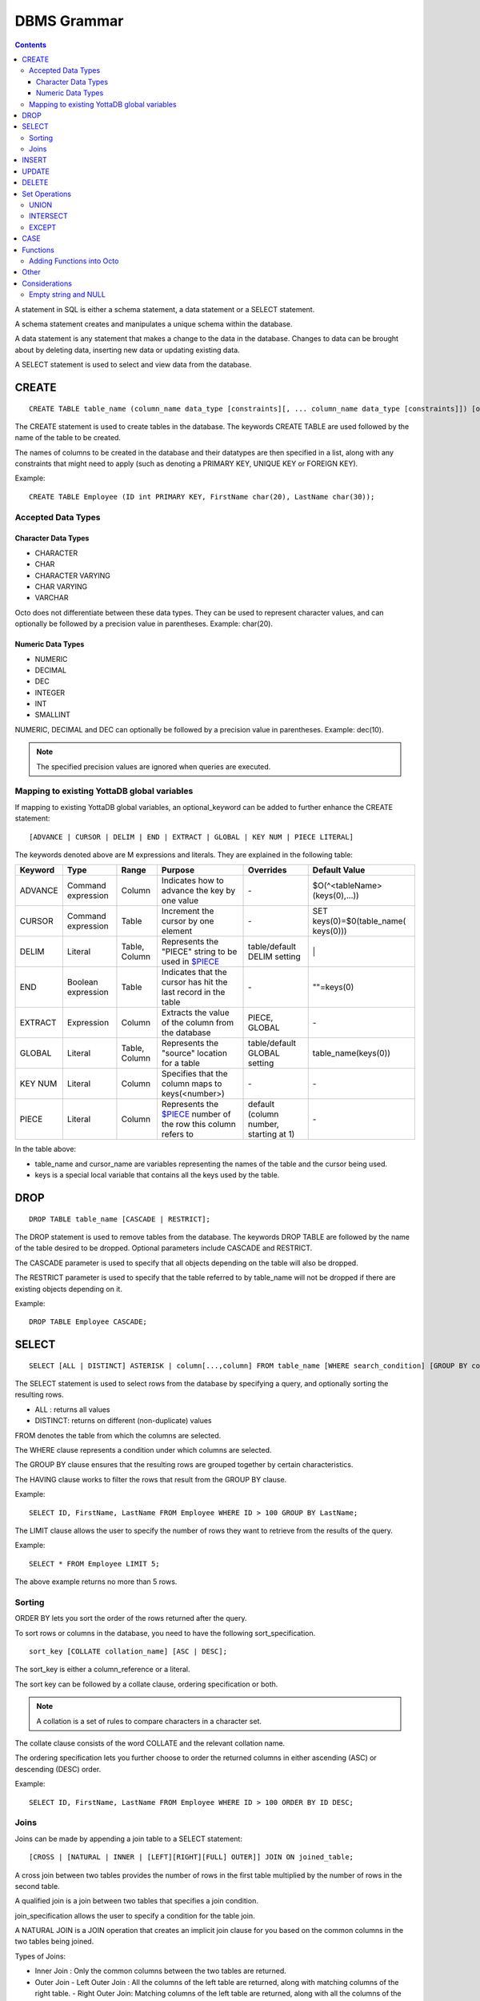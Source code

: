 
================
DBMS Grammar
================

.. contents::
   :depth: 4

A statement in SQL is either a schema statement, a data statement or a SELECT statement.

A schema statement creates and manipulates a unique schema within the database.

A data statement is any statement that makes a change to the data in the database. Changes to data can be brought about by deleting data, inserting new data or updating existing data.

A SELECT statement is used to select and view data from the database.

---------------
CREATE
---------------

.. parsed-literal::
   CREATE TABLE table_name (column_name data_type [constraints][, ... column_name data_type [constraints]]) [optional_keyword];

The CREATE statement is used to create tables in the database. The keywords CREATE TABLE are used followed by the name of the table to be created.

The names of columns to be created in the database and their datatypes are then specified in a list, along with any constraints that might need to apply (such as denoting a PRIMARY KEY, UNIQUE KEY or FOREIGN KEY).

Example:

.. parsed-literal::
   CREATE TABLE Employee (ID int PRIMARY KEY, FirstName char(20), LastName char(30));

++++++++++++++++++++
Accepted Data Types
++++++++++++++++++++

~~~~~~~~~~~~~~~~~~~~~
Character Data Types
~~~~~~~~~~~~~~~~~~~~~

* CHARACTER
* CHAR
* CHARACTER VARYING 
* CHAR VARYING
* VARCHAR

Octo does not differentiate between these data types. They can be used to represent character values, and can optionally be followed by a precision value in parentheses. Example: char(20).

~~~~~~~~~~~~~~~~~~~
Numeric Data Types
~~~~~~~~~~~~~~~~~~~

* NUMERIC
* DECIMAL
* DEC
* INTEGER
* INT
* SMALLINT

NUMERIC, DECIMAL and DEC can optionally be followed by a precision value in parentheses. Example: dec(10).

.. note::
   The specified precision values are ignored when queries are executed.

+++++++++++++++++++++++++++++++++++++++++++++
Mapping to existing YottaDB global variables
+++++++++++++++++++++++++++++++++++++++++++++

If mapping to existing YottaDB global variables, an optional_keyword can be added to further enhance the CREATE statement:

.. parsed-literal::
   [ADVANCE | CURSOR | DELIM | END | EXTRACT | GLOBAL | KEY NUM | PIECE LITERAL]

The keywords denoted above are M expressions and literals. They are explained in the following table:

+--------------------------------+-------------------------------+------------------------+--------------------------------------------------------------------------------+------------------------------+------------------------------+
| Keyword                        | Type                          | Range                  | Purpose                                                                        | Overrides                    | Default Value                |
+================================+===============================+========================+================================================================================+==============================+==============================+
| ADVANCE                        | Command expression            | Column                 | Indicates how to advance the key by one value                                  | \-                           | $O(^<tableName>(keys(0),...))|
+--------------------------------+-------------------------------+------------------------+--------------------------------------------------------------------------------+------------------------------+------------------------------+
| CURSOR                         | Command expression            | Table                  | Increment the cursor by one element                                            | \-                           | SET keys(0)=$0(table_name(   |
|                                |                               |                        |                                                                                |                              | keys(0)))                    |
+--------------------------------+-------------------------------+------------------------+--------------------------------------------------------------------------------+------------------------------+------------------------------+
| DELIM                          | Literal                       | Table, Column          | Represents the "PIECE" string to be used in                                    | table/default DELIM setting  | \|                           |
|                                |                               |                        | `$PIECE <https://docs.yottadb.com/ProgrammersGuide/functions.html#piece>`_     |                              |                              |
+--------------------------------+-------------------------------+------------------------+--------------------------------------------------------------------------------+------------------------------+------------------------------+
| END                            | Boolean expression            | Table                  | Indicates that the cursor has hit the last record in the table                 | \-                           | \"\"=keys(0)                 |
+--------------------------------+-------------------------------+------------------------+--------------------------------------------------------------------------------+------------------------------+------------------------------+
| EXTRACT                        | Expression                    | Column                 | Extracts the value of the column from the database                             | PIECE, GLOBAL                | \-                           |
+--------------------------------+-------------------------------+------------------------+--------------------------------------------------------------------------------+------------------------------+------------------------------+
| GLOBAL                         | Literal                       | Table, Column          | Represents the "source" location for a table                                   | table/default GLOBAL setting | table_name(keys(0))          |
+--------------------------------+-------------------------------+------------------------+--------------------------------------------------------------------------------+------------------------------+------------------------------+
| KEY NUM                        | Literal                       | Column                 | Specifies that the column maps to keys(<number>)                               | \-                           | \-                           |
+--------------------------------+-------------------------------+------------------------+--------------------------------------------------------------------------------+------------------------------+------------------------------+
| PIECE                          | Literal                       | Column                 | Represents the                                                                 | default (column number,      | \-                           |
|                                |                               |                        | `$PIECE <https://docs.yottadb.com/ProgrammersGuide/functions.html#piece>`_     | starting at 1)               |                              | 
|                                |                               |                        | number of the row this column refers to                                        |                              |                              |
+--------------------------------+-------------------------------+------------------------+--------------------------------------------------------------------------------+------------------------------+------------------------------+

In the table above:

* table_name and cursor_name are variables representing the names of the table and the cursor being used.
* keys is a special local variable that contains all the keys used by the table.

-----------------
DROP
-----------------

.. parsed-literal::
   DROP TABLE table_name [CASCADE | RESTRICT];

The DROP statement is used to remove tables from the database. The keywords DROP TABLE are followed by the name of the table desired to be dropped. Optional parameters include CASCADE and RESTRICT.

The CASCADE parameter is used to specify that all objects depending on the table will also be dropped.

The RESTRICT parameter is used to specify that the table referred to by table_name will not be dropped if there are existing objects depending on it.

Example:

.. parsed-literal::
   DROP TABLE Employee CASCADE;

-----------
SELECT
-----------

.. parsed-literal::
   SELECT [ALL | DISTINCT] ASTERISK | column[...,column] FROM table_name [WHERE search_condition] [GROUP BY column[,..column]] [HAVING search_condition] [ORDER BY sort_specification] [LIMIT number];

The SELECT statement is used to select rows from the database by specifying a query, and optionally sorting the resulting rows.

- ALL : returns all values
- DISTINCT: returns on different (non-duplicate) values

FROM denotes the table from which the columns are selected.

The WHERE clause represents a condition under which columns are selected.

The GROUP BY clause ensures that the resulting rows are grouped together by certain characteristics.

The HAVING clause works to filter the rows that result from the GROUP BY clause.

Example:

.. parsed-literal::
   SELECT ID, FirstName, LastName FROM Employee WHERE ID > 100 GROUP BY LastName;

The LIMIT clause allows the user to specify the number of rows they want to retrieve from the results of the query.

Example:

.. parsed-literal::
   SELECT * FROM Employee LIMIT 5;

The above example returns no more than 5 rows.

++++++++
Sorting
++++++++

ORDER BY lets you sort the order of the rows returned after the query.

To sort rows or columns in the database, you need to have the following sort_specification.

.. parsed-literal::
   sort_key [COLLATE collation_name] [ASC | DESC];

The sort_key is either a column_reference or a literal.

The sort key can be followed by a collate clause, ordering specification or both.

.. note::
   A collation is a set of rules to compare characters in a character set.

The collate clause consists of the word COLLATE and the relevant collation name.

The ordering specification lets you further choose to order the returned columns in either ascending (ASC) or descending (DESC) order.

Example:

.. parsed-literal::
   SELECT ID, FirstName, LastName FROM Employee WHERE ID > 100 ORDER BY ID DESC;

++++++
Joins
++++++

Joins can be made by appending a join table to a SELECT statement:

.. parsed-literal::
   [CROSS | [NATURAL | INNER | [LEFT][RIGHT][FULL] OUTER]] JOIN ON joined_table;

A cross join between two tables provides the number of rows in the first table multiplied by the number of rows in the second table.

A qualified join is a join between two tables that specifies a join condition.

join_specification allows the user to specify a condition for the table join.

A NATURAL JOIN is a JOIN operation that creates an implicit join clause for you based on the common columns in the two tables being joined.

Types of Joins:

- Inner Join : Only the common columns between the two tables are returned.
- Outer Join
  - Left Outer Join : All the columns of the left table are returned, along with matching columns of the right table.
  - Right Outer Join: Matching columns of the left table are returned, along with all the columns of the right table.
  - Full Outer Join: All columns from both tables are returned.

Example:

.. parsed-literal::
   SELECT FirstName, LastName, Address FROM Employee INNER JOIN Addresses ON Employee.ID = Addresses.EID; 

--------------
INSERT
--------------

.. parsed-literal::
   INSERT INTO table_name ( column name [, column name ...]) [ VALUES ... | (SELECT ...)];

The INSERT statement allows you to insert values into a particular column. These can either be default values or values specified by the query expression i.e. the result of a SELECT statement.

Example:

.. parsed-literal::
   INSERT INTO Employee (ID , FirstName, LastName) [220, "Jon", "Doe"];

--------------
UPDATE
--------------

.. parsed-literal::
   UPDATE table_name SET object_column EQUALS update_source [WHERE search_condition];

The UPDATE statement begins with the keyword UPDATE. The table_name to be updated and the keyword SET is followed by a list of comma-separated statements that are used to update the existing columns, where object_column is a particular column and update_source is set to either NULL or a specific value expression. The optional WHERE condition allows you to update columns based on a certain condition you specify.

Example:

.. parsed-literal::
   UPDATE Employee SET FirstName = "John" WHERE ID = 220; 

------------
DELETE
------------

.. parsed-literal::
   DELETE FROM table_name [WHERE search_condition];

The DELETE statement consists of the keywords DELETE FROM followed by the name of the table and possibly a search condition.

The search condition eventually yields a boolean true or false value, and may contain further search modifications detailing where to apply the search_condition and how to compare the resulting values.

Example:

.. parsed-literal::
   DELETE FROM Employee WHERE ID = 220;

-------------------
Set Operations
-------------------

These are operations that work on the results of two or more queries.

The conditions are:

- The data types in the results of each query need to be compatible.
- The order and number of the columns in each result set need to be the same. 

+++++++++++++++++
UNION
+++++++++++++++++

.. parsed-literal::
   SELECT [.....] FROM table_name[...]  UNION [ALL] SELECT [.....] FROM table_name2[...]....;

The UNION operation consists of two or more queries joined together with the word UNION.  It combines the results of two individual queries into a single set of results.

The keyword ALL ensures that duplicate rows of results are not removed during the UNION.

Example:

.. parsed-literal::
   SELECT FirstName FROM Employee UNION SELECT FirstName FROM AddressBook;

++++++++++++++++
INTERSECT
++++++++++++++++

.. parsed-literal::
   SELECT [.....] FROM table_name[......] INTERSECT [ALL] SELECT [.....] FROM table_name2[....]......;

The INTERSECT operation consists of two or more queries joined together with the word INTERSECT. It returns distinct non-duplicate results that are returned by both queries on either side of the operation.

The keyword ALL ensures that duplicate rows of results returned by both queries are not eliminated during the INTERSECT.

.. parsed-literal::
   SELECT ID FROM Employee INTERSECT SELECT ID FROM AddressBook;

++++++++++++++
EXCEPT
++++++++++++++

.. parsed-literal::
   SELECT [.....] FROM table_name[.....] EXCEPT [ALL] SELECT [.....] FROM table_name2[......].......;

The EXCEPT operation consists of two or more queries joined together with the word EXCEPT. It returns (non-duplicate) results from the query on the left side except those that are also part of the results from the query on the right side.

The keyword ALL affects the resulting rows such that duplicate results are allowed but rows in the first table are eliminated if there is a corresponding row in the second table.

.. parsed-literal::
   SELECT LastName FROM Employee EXCEPT SELECT LastName FROM AddressBook;

--------------
CASE
--------------

.. parsed-literal::
   CASE WHEN condition_expression THEN result
   [WHEN .... ] 
   [ELSE result] 
   END
  
CASE tests a condition_expression. If the condition_expression following any of the WHEN keywords is TRUE, then the value is the "result" following THEN. If none of the conditions are matched, the value is the "result" following ELSE. The result is NULL if ELSE is omitted and none of the conditions are matched.

----------
Functions
----------

++++++++++++++++++++++++++++
Adding Functions into Octo
++++++++++++++++++++++++++++

To add a function from M into Octo, you can run the following command at the YDB prompt:

.. parsed-literal::
   YDB> set <Octo prefix>octo("functions","<function name>")="<M function>"

The default configured Octo prefix is "^%ydbocto".

So, for example, if you want to add a function in Octo for the intrinsic function $PIECE, use:

.. parsed-literal::
   YDB> set ^%ydboctoocto("functions","PIECE")="$PIECE"

Similarly, an extrinsic (user-defined) function $$AGE can be added to Octo using:

.. parsed-literal::
   YDB> set ^%ydboctoocto("functions","AGE")="$$AGE"


-------------
Other
-------------

The following rule for a row_value_constructor is currently a deviation from BNF due to a Reduce-Reduce conflict in the grammar:

.. parsed-literal::
   row_value_constructor : [(][value_expression | null_specification | default_specification] [, ....][)];

A primary value expression is denoted as follows:

.. parsed-literal::
   value_expression: unsigned_value_specification | column_reference | COUNT (\*|[set_quantifier] value_expression) | general_set_function | scalar_subquery | (value_expression);

The value expression can contain an unsigned value, a column reference, a set function or a subquery.

general_set_function refers to functions on sets like AVG, SUM, MIN, MAX etc. A set function can also contain the keyword COUNT, to count the number of resulting columns or rows that result from the query.

A query expression can be a joined table or a non joined query expression.

.. parsed-literal::
   query_expression: non_join_query_expression | joined_table;

The non_join_query_expression includes simple tables and column lists.

The comparative operators are:

* EQUALS =
* NOT EQUALS <>
* LESS THAN <
* GREATER THAN >
* LESS THAN OR EQUALS <=
* GREATER THAN OR EQUALS >=


-------------------------
Considerations
-------------------------

+++++++++++++++++++++
Empty string and NULL
+++++++++++++++++++++

Currently, queries in Octo do not differentiate between "" and NULL in columns.

For example,

.. parsed-literal::
   SELECT * FROM Employee WHERE FirstName IS NULL;

and

.. parsed-literal::
   SELECT * FROM names WHERE firstName = "";

return the same results.
